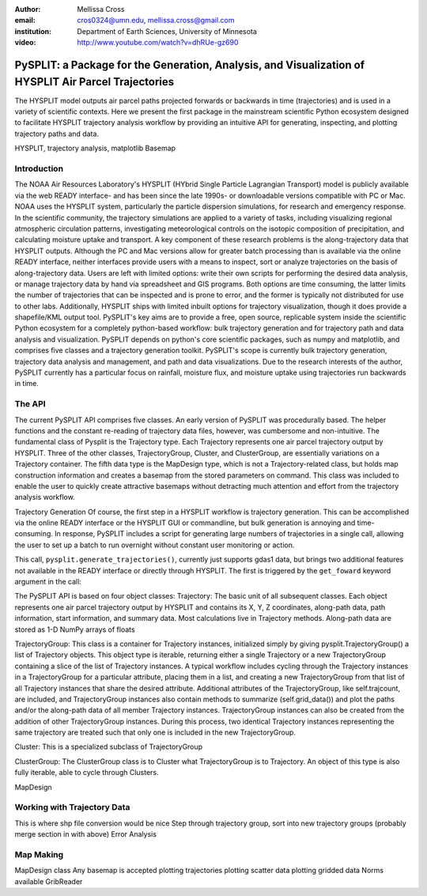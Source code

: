 :author: Mellissa Cross
:email: cros0324@umn.edu, mellissa.cross@gmail.com
:institution: Department of Earth Sciences, University of Minnesota

:video: http://www.youtube.com/watch?v=dhRUe-gz690

-----------------------------------------------------------------------------------------------------
PySPLIT: a Package for the Generation, Analysis, and Visualization of HYSPLIT Air Parcel Trajectories
-----------------------------------------------------------------------------------------------------

.. class:: abstract

   The HYSPLIT model outputs air parcel paths projected forwards or backwards in time (trajectories) and is used in a variety of scientific contexts.  Here we present the first package in the mainstream scientific Python ecosystem designed to facilitate HYSPLIT trajectory analysis workflow by providing an intuitive API for generating, inspecting, and plotting trajectory paths and data.

.. class:: keywords

   HYSPLIT, trajectory analysis, matplotlib Basemap

Introduction
------------
The NOAA Air Resources Laboratory's HYSPLIT (HYbrid Single Particle Lagrangian Transport) model is publicly available via the web READY interface- and has been since the late 1990s- or downloadable versions compatible with PC or Mac.  NOAA uses the HYSPLIT system, particularly the particle dispersion simulations, for research and emergency response.  In the scientific community, the trajectory simulations are applied to a variety of tasks, including visualizing regional atmospheric circulation patterns, investigating meteorological controls on the isotopic composition of precipitation, and calculating moisture uptake and transport.  A key component of these research problems is the along-trajectory data that HYSPLIT outputs.  Although the PC and Mac versions allow for greater batch processing than is available via the online READY interface, neither interfaces provide users with a means to inspect, sort or analyze trajectories on the basis of along-trajectory data.  Users are left with limited options: write their own scripts for performing the desired data analysis, or manage trajectory data by hand via spreadsheet and GIS programs.  Both options are time consuming, the latter limits the number of trajectories that can be inspected and is prone to error, and the former is typically not distributed for use to other labs.  Additionally, HYSPLIT ships with limited inbuilt options for trajectory visualization, though it does provide a shapefile/KML output tool.  PySPLIT's key aims are to provide a free, open source, replicable system inside the scientific Python ecosystem for a completely python-based workflow: bulk trajectory generation and for trajectory path and data analysis and visualization.
PySPLIT depends on python's core scientific packages, such as numpy and matplotlib, and comprises five classes and a trajectory generation toolkit.  PySPLIT's scope is currently bulk trajectory generation, trajectory data analysis and management, and path and data visualizations.  Due to the research interests of the author, PySPLIT currently has a particular focus on rainfall, moisture flux, and moisture uptake using trajectories run backwards in time.

The API
-------
The current PySPLIT API comprises five classes.  An early version of PySPLIT was procedurally based.  The helper functions and the constant re-reading of trajectory data files, however, was cumbersome and non-intuitive.  The fundamental class of Pysplit is the Trajectory type.  Each Trajectory represents one air parcel trajectory output by HYSPLIT.  Three of the other classes, TrajectoryGroup, Cluster, and ClusterGroup, are essentially variations on a Trajectory container.  The fifth data type is the MapDesign type, which is not a Trajectory-related class, but holds map construction information and creates a basemap from the stored parameters on command.  This class was included to enable the user to quickly create attractive basemaps without detracting much attention and effort from the trajectory analysis workflow.

Trajectory Generation
Of course, the first step in a HYSPLIT workflow is trajectory generation.  This can be accomplished via the online READY interface or the HYSPLIT GUI or commandline, but bulk generation is annoying and time-consuming.  In response, PySPLIT includes a script for generating large numbers of trajectories in a single call, allowing the user to set up a batch to run overnight without constant user monitoring or action.

This call, ``pysplit.generate_trajectories()``, currently just supports gdas1 data, but brings two additional features not available in the READY interface or directly through HYSPLIT.  The first is triggered by the ``get_foward`` keyword argument in the call:





The PySPLIT API is based on four object classes:
Trajectory: The basic unit of all subsequent classes.  Each object represents one air parcel trajectory output by HYSPLIT and contains its X, Y, Z coordinates, along-path data, path information, start information, and summary data.  Most calculations live in Trajectory methods.  Along-path data are stored as 1-D NumPy arrays of floats

TrajectoryGroup: This class is a container for Trajectory instances, initialized simply by giving pysplit.TrajectoryGroup() a list of Trajectory objects.  This object type is iterable, returning either a single Trajectory or a new TrajectoryGroup containing a slice of the list of Trajectory instances.  A typical workflow includes cycling through the Trajectory instances in a TrajectoryGroup for a particular attribute, placing them in a list, and creating a new TrajectoryGroup from that list of all Trajectory instances that share the desired attribute.  Additional attributes of the TrajectoryGroup, like self.trajcount, are included, and TrajectoryGroup instances also contain methods to summarize (self.grid_data()) and plot the paths and/or the along-path data of all member Trajectory instances.  TrajectoryGroup instances can also be created from the addition of other TrajectoryGroup instances.  During this process, two identical Trajectory instances representing the same trajectory are treated such that only one is included in the new TrajectoryGroup.

Cluster: This is a specialized subclass of TrajectoryGroup

ClusterGroup:  The ClusterGroup class is to Cluster what TrajectoryGroup is to Trajectory.  An object of this type is also fully iterable, able to cycle through Clusters.

MapDesign

Working with Trajectory Data
----------------------------
This is where shp file conversion would be nice
Step through trajectory group, sort into new trajectory groups
(probably merge section in with above)
Error Analysis

Map Making
----------
MapDesign class
Any basemap is accepted
plotting trajectories
plotting scatter data
plotting gridded data
Norms available
GribReader

